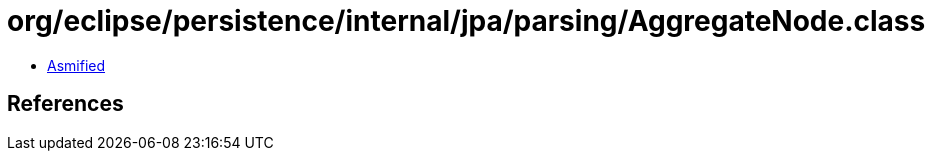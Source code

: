 = org/eclipse/persistence/internal/jpa/parsing/AggregateNode.class

 - link:AggregateNode-asmified.java[Asmified]

== References

